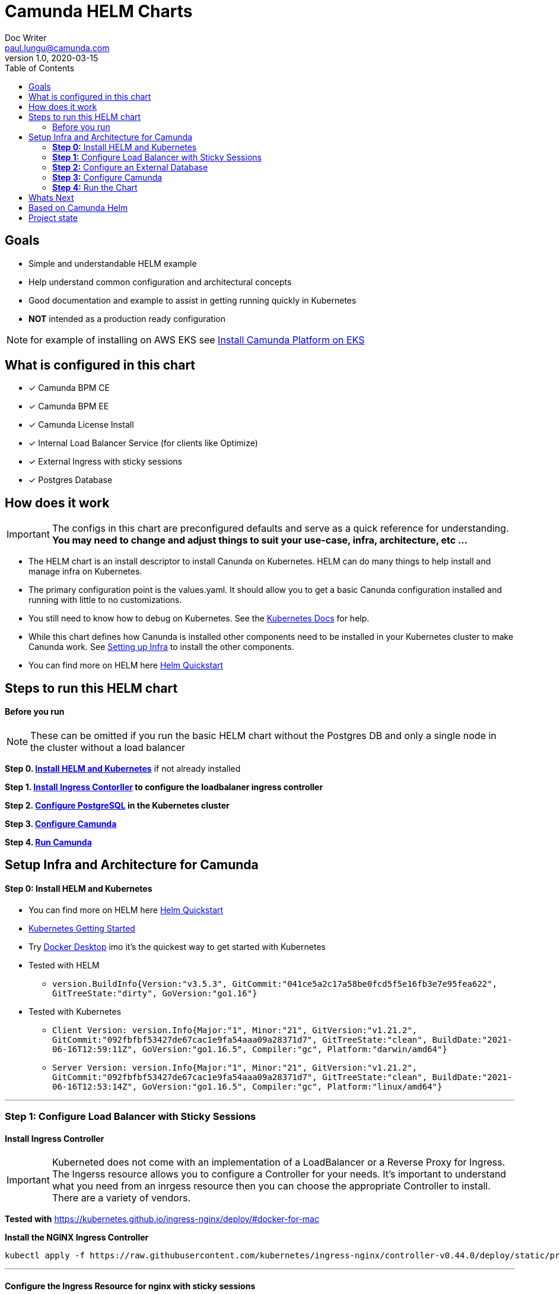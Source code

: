 = Camunda HELM Charts
Doc Writer <paul.lungu@camunda.com>
v1.0, 2020-03-15
:toc:

== Goals
- Simple and understandable HELM example
- Help understand common configuration and architectural concepts
- Good documentation and example to assist in getting running quickly in Kubernetes
- *NOT* intended as a production ready configuration

NOTE: for example of installing on AWS EKS see link:docs/deploy-aws-eks.adoc[Install Camunda Platform on EKS]

== What is configured in this chart
- [x] Camunda BPM CE
- [x] Camunda BPM EE
- [x] Camunda License Install
- [x] Internal Load Balancer Service (for clients like Optimize)
- [x] External Ingress with sticky sessions
- [x] Postgres Database

== How does it work

IMPORTANT: The configs in this chart are preconfigured defaults and serve as a quick reference for understanding. *You may need to change and adjust things to suit your use-case, infra, architecture, etc ...*

- The HELM chart is an install descriptor to install Canunda on Kubernetes. HELM can do many things to help install and manage infra on Kubernetes.
- The primary configuration point is the values.yaml. It should allow you to get a basic Canunda configuration installed and running with little to no customizations.
- You still need to know how to debug on Kubernetes. See the https://kubernetes.io/docs/tasks/debug-application-cluster/debug-application/[Kubernetes Docs] for help.
- While this chart defines how Canunda is installed other components need to be installed in your Kubernetes cluster to make Canunda work. See <<steps-to-run, Setting up Infra>> to install the other components.
- You can find more on HELM here https://helm.sh/docs/intro/quickstart/[Helm Quickstart]

== Steps to run this HELM chart

==== Before you run
NOTE: These can be omitted if you run the basic HELM chart without the Postgres DB and only a single node in the cluster without a load balancer

====
*Step 0. <<install-helm, Install HELM and Kubernetes>>* if not already installed

*Step 1. <<install-ingress-controller, Install Ingress Contorller>> to configure the loadbalaner ingress controller*

*Step 2. <<configure-external-database, Configure PostgreSQL>> in the Kubernetes cluster*

*Step 3. <<configure-camunda, Configure Camunda>>*

*Step 4. <<run-camunda, Run Camunda>>*
====

== [[setup-infra]] Setup Infra and Architecture for Camunda

==== [[install-helm]] *Step 0:* Install HELM and Kubernetes
====
- You can find more on HELM here https://helm.sh/docs/intro/quickstart/[Helm Quickstart]
- https://kubernetes.io/docs/setup/[Kubernetes Getting Started]
- Try https://www.docker.com/products/docker-desktop[Docker Desktop] imo it's the quickest way to get started with Kubernetes

- Tested with HELM
** `version.BuildInfo{Version:"v3.5.3", GitCommit:"041ce5a2c17a58be0fcd5f5e16fb3e7e95fea622", GitTreeState:"dirty", GoVersion:"go1.16"}`

- Tested with Kubernetes
** `Client Version: version.Info{Major:"1", Minor:"21", GitVersion:"v1.21.2", GitCommit:"092fbfbf53427de67cac1e9fa54aaa09a28371d7", GitTreeState:"clean", BuildDate:"2021-06-16T12:59:11Z", GoVersion:"go1.16.5", Compiler:"gc", Platform:"darwin/amd64"}`

** `Server Version: version.Info{Major:"1", Minor:"21", GitVersion:"v1.21.2", GitCommit:"092fbfbf53427de67cac1e9fa54aaa09a28371d7", GitTreeState:"clean", BuildDate:"2021-06-16T12:53:14Z", GoVersion:"go1.16.5", Compiler:"gc", Platform:"linux/amd64"}`

====

---
[[install-ingress-controller]]
=== *Step 1:* Configure Load Balancer with Sticky Sessions

==== Install Ingress Controller
====
IMPORTANT: Kuberneted does not come with an implementation of a LoadBalancer or a Reverse Proxy for Ingress. The Ingerss resource allows you to configure a Controller for your needs. It's important to understand what you need from an inrgess resource then you can choose the appropriate Controller to install. There are a variety of vendors.

*Tested with* https://kubernetes.github.io/ingress-nginx/deploy/#docker-for-mac

*Install the NGINX Ingress Controller*
----
kubectl apply -f https://raw.githubusercontent.com/kubernetes/ingress-nginx/controller-v0.44.0/deploy/static/provider/cloud/deploy.yaml
----
====

---

==== Configure the Ingress Resource for nginx with sticky sessions
====
Update the values.yaml and configure the Ingress Resource to tell the LoadBalancer (the NGINX deployment that was installed above) to stick to one Camunda instance once the user is logged into the Camunda webapps.

*Defaults Below*
[source,yaml]
----
  ingress:
    enabled: true
    annotations: {
        nginx.ingress.kubernetes.io/ingress.class: nginx,
        nginx.ingress.kubernetes.io/affinity: "cookie",
        nginx.ingress.kubernetes.io/affinity-mode: "persistent",
        nginx.ingress.kubernetes.io/session-cookie-expires: "172800",
        nginx.ingress.kubernetes.io/session-cookie-max-age: "172800",
      }
      # see more config options https://kubernetes.github.io/ingress-nginx/examples/affinity/cookie/
      # kubernetes.io/ingress.class: nginx
      # kubernetes.io/tls-acme: "true"
    hosts:
      - host: camunda.127.0.0.1.nip.io
        paths: ["/"]
    tls: []
    #  - secretName: camunda-bpm-platform-tls
    #    hosts:
    #      - camunda-bpm-platform.local   - camunda-bpm-platform.local

----
====

---

===== *Increase the replica count of Camunda Nodes*
====

Update the values.yaml and increase the replica count so the load balancer will send requests to both nodes for a user that is not already logged in to Camunda webapps.

*Defaults Below*
[source,yaml]
----
general:
  debug: true
  replicaCount: 2
  nameOverride: ""
  fullnameOverride: ""
----
====

---

[[configure-external-database]]
=== *Step 2:* Configure an External Database

==== *Install PostgreSQL Database in the cluster*
====
----
helm install workflow-database --set postgresqlUsername=workflow,postgresqlPassword=workflow,postgresqlDatabase=workflow bitnami/postgresql
----
====
Based on: https://artifacthub.io/packages/helm/bitnami/postgresql

---

===== *Create Kubernetes Secret Resource for Postgresql*
====
----
kubectl create secret generic \
    workflow-database-credentials \
    --from-literal=DB_USERNAME=workflow \
    --from-literal=DB_PASSWORD=workflow
----
====

---

===== *Update the values.yaml with database configuration*
====

The `credentialsSecertName:` allows us to use a secret resource for DB credentials.

The `url:` uses the deployment name of the postgres resource. This is echoed in the notes after the install.

*Defaults Below*
[source,yaml]
----
database:
  # In case H2 database is used.
  internal:
    enabled: false
    diskSize: 1G
  # In case PostgreSQL or MySQL databases are used.
  external:
    enabled: true
    credentialsSecertName: "workflow-database-credentials"
    driver: "org.postgresql.Driver"
    url: "jdbc:postgresql://workflow-database-postgresql.default.svc.cluster.local:5432/workflow"
----

For more configuration options see https://github.com/camunda/docker-camunda-bpm-platform/blob/next/README.md
====

---
=== *Step 3:* Configure Camunda
==== Configure the version of Camunda
====
In this case the latest tomcat image is used.

Use the *tag* property to change the version.

See the https://hub.docker.com/r/camunda/camunda-bpm-platform/tags[Camunda Docker Tags] if you need a different version of Camunda.

*Run the Community Version*
[source,yaml]
----
image:
  repository: camunda/camunda-bpm-platform
  tag: tomcat-latest
  pullPolicy: IfNotPresent
  pullSecrets: []
----
---
*Run the Enterprise Version*

IMPORTANT: https://camunda.com/download/enterprise/[Get an enterprise trial to try Camunda EE]

[source,yaml]
----
image:
  repository: registry.camunda.cloud/cambpm-ee/camunda-bpm-platform-ee
  tag: latest
  pullPolicy: IfNotPresent
  pullSecrets:
  - name: camunda-reg-cred
----

---
NOTE: If issues arise with pulling the image the workaround is to manually pull the image.
Run the following commands

 docker login registry.camunda.cloud

 docker pull registry.camunda.cloud/optimize-ee/optimize:latest

---

*Configuring the pullSecrets*

TIP: see https://kubernetes.io/docs/tasks/configure-pod-container/pull-image-private-registry/[Configuring pull secrets kubernetes doc] and https://kubernetes.io/docs/tasks/configmap-secret/managing-secret-using-kubectl/[Managing Secrets] for more info

Install the secret and name it camunda-reg-cred

----
kubectl create secret docker-registry camunda-reg-cred --docker-server=registry.camunda.cloud --docker-username=<<user>> --docker-password=<<password>> --docker-email=<your-email>
----

TIP: You may need to deref special characters in your passwords i.e. --docker-password=mypassword\!isstrong

Check your secret
----
kubectl get secret camunda-reg-cred --output=yaml

kubectl get secret camunda-reg-cred --output="jsonpath={.data.\.dockerconfigjson}" | base64 --decode
----

====

---
=== *Step 4:* Run the Chart
====
**Runing the Chart** the following command to install the chart and apply the configurations to the Kubernetes cluster
----
helm install workflow-demo ./charts/camunda-bpm-platform/
----

**Change the Chart ** -- When you make changes run the following command to apply the changes to the cluster
----
helm upgrade workflow-demo ./charts/camunda-bpm-platform/
----

**Remove the Chart **  -- To remove the installation
----
helm uninstall workflow-demo
----

====

== Whats Next
- [x] Configuration for EE License
- [x] Configuration for Secrets Vault (HashiCorp, Spring Cloud Vault)
- [x] Configure common Camunda configs (Hisotry Level, Engine)
- [x] Configuration for Optimize
- [ ] Configure Cawemo on Premise
- [ ] Adding a Camunda process application
- [ ] Configuration for LDAP plugin
- [ ] Adding an Engine plugin
- [ ] Configuration for metrics
** [ ] with Prometheus
- [ ] Configuration for Custom Camunda Build
** with Spring-Boot
- [ ] Configuration for Logging
** [ ] Configuration for Log Drain
- [ ] Configuration for CI/CD
** [ ] Configuration for ARGO
** [ ] Configuration for TERRAFORM
- [ ] Configurations for SSO
** [ ] with Keycloak
- [ ] Configuration for GRAPHQL
- [ ] Configuration for HAZELCAST
- [ ] Configuration for Tracing
- [ ] Configure auto-scaling
- [ ] Configure Cloud Deployments (GKE, AWS, Azure)

== Based on Camunda Helm
vault server -dev -dev-root-token-id root -dev-listen-address 0.0.0.0:8200
image:https://img.shields.io/endpoint?url=https://artifacthub.io/badge/repository/camunda[link=https://artifacthub.io/packages/search?repo=camunda]

*More Info*

- https://artifacthub.io/packages/helm/camunda/camunda-bpm-platform
- https://kubernetes.github.io/ingress-nginx/deploy/#docker-for-mac
- https://helm.sh/docs/intro/quickstart/
- https://hub.docker.com/r/camunda/camunda-bpm-platform
- https://kubernetes.github.io/ingress-nginx/examples/affinity/cookie/
- https://github.com/camunda/camunda-helm
- https://github.com/camunda/docker-camunda-bpm-platform
- https://artifacthub.io/packages/helm/bitnami/postgresql

== Project state

NOTE: This project is in **alpha** phase.
